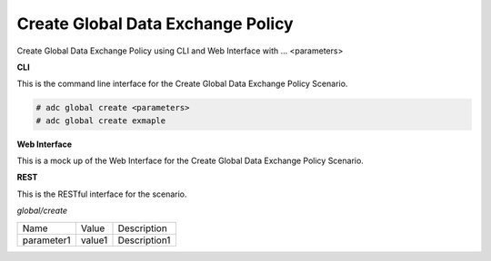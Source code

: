 .. _Scenario-Create-Global-Data-Exchange-Policy:

Create Global Data Exchange Policy
==================================

Create Global Data Exchange Policy using CLI and Web Interface with ... <parameters>

.. image:: Create-Global-Data-Exchange-Policy.png


**CLI**

This is the command line interface for the Create Global Data Exchange Policy Scenario.

.. code-block:: none

  # adc global create <parameters>
  # adc global create exmaple

**Web Interface**

This is a mock up of the Web Interface for the Create Global Data Exchange Policy Scenario.

.. image:: Create-Global-Data-Exchange-PolicyWeb.png

**REST**

This is the RESTful interface for the scenario.

*global/create*

============  ========  ===================
Name          Value     Description
------------  --------  -------------------
parameter1    value1    Description1
============  ========  ===================
